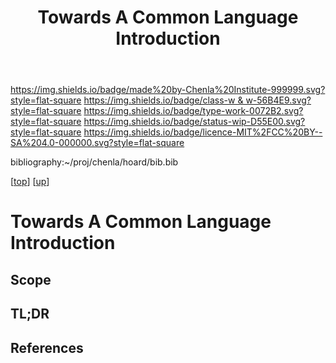 #   -*- mode: org; fill-column: 60 -*-

#+TITLE: Towards A Common Language Introduction
#+STARTUP: showall
#+TOC: headlines 4
#+PROPERTY: filename

[[https://img.shields.io/badge/made%20by-Chenla%20Institute-999999.svg?style=flat-square]] 
[[https://img.shields.io/badge/class-w & w-56B4E9.svg?style=flat-square]]
[[https://img.shields.io/badge/type-work-0072B2.svg?style=flat-square]]
[[https://img.shields.io/badge/status-wip-D55E00.svg?style=flat-square]]
[[https://img.shields.io/badge/licence-MIT%2FCC%20BY--SA%204.0-000000.svg?style=flat-square]]

bibliography:~/proj/chenla/hoard/bib.bib

[[[../../index.org][top]]] [[[../index.org][up]]]

* Towards A Common Language Introduction
:PROPERTIES:
:CUSTOM_ID:
:Name:     /home/deerpig/proj/chenla/warp/10/05/intro.org
:Created:  2018-05-05T18:24@Prek Leap (11.642600N-104.919210W)
:ID:       a47cec97-02cd-44ea-9441-8d908670fdea
:VER:      578791535.673922388
:GEO:      48P-491193-1287029-15
:BXID:     proj:KYB0-3377
:Class:    primer
:Type:     work
:Status:   wip
:Licence:  MIT/CC BY-SA 4.0
:END:

** Scope
** TL;DR
** References


